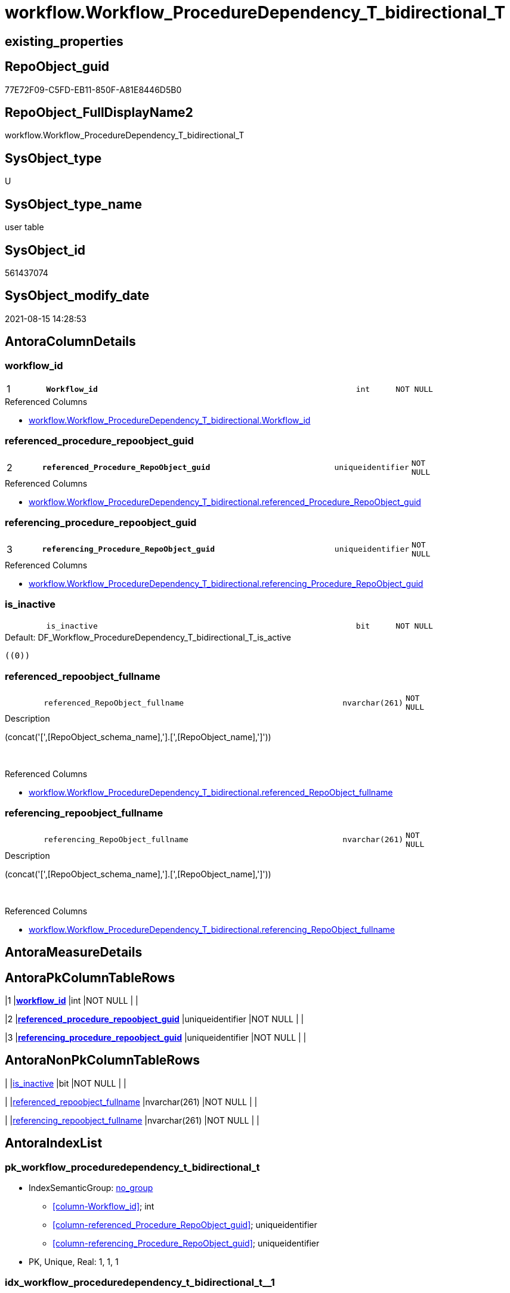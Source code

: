// tag::HeaderFullDisplayName[]
= workflow.Workflow_ProcedureDependency_T_bidirectional_T
// end::HeaderFullDisplayName[]

== existing_properties

// tag::existing_properties[]
:ExistsProperty--antorareferencedlist:
:ExistsProperty--has_history:
:ExistsProperty--has_history_columns:
:ExistsProperty--inheritancetype:
:ExistsProperty--is_persistence:
:ExistsProperty--is_persistence_check_duplicate_per_pk:
:ExistsProperty--is_persistence_check_for_empty_source:
:ExistsProperty--is_persistence_delete_changed:
:ExistsProperty--is_persistence_delete_missing:
:ExistsProperty--is_persistence_insert:
:ExistsProperty--is_persistence_truncate:
:ExistsProperty--is_persistence_update_changed:
:ExistsProperty--is_repo_managed:
:ExistsProperty--is_ssas:
:ExistsProperty--persistence_source_repoobject_fullname:
:ExistsProperty--persistence_source_repoobject_fullname2:
:ExistsProperty--persistence_source_repoobject_guid:
:ExistsProperty--persistence_source_repoobject_xref:
:ExistsProperty--pk_index_guid:
:ExistsProperty--pk_indexpatterncolumndatatype:
:ExistsProperty--pk_indexpatterncolumnname:
:ExistsProperty--referencedobjectlist:
:ExistsProperty--usp_persistence_repoobject_guid:
:ExistsProperty--FK:
:ExistsProperty--AntoraIndexList:
:ExistsProperty--Columns:
// end::existing_properties[]

== RepoObject_guid

// tag::RepoObject_guid[]
77E72F09-C5FD-EB11-850F-A81E8446D5B0
// end::RepoObject_guid[]

== RepoObject_FullDisplayName2

// tag::RepoObject_FullDisplayName2[]
workflow.Workflow_ProcedureDependency_T_bidirectional_T
// end::RepoObject_FullDisplayName2[]

== SysObject_type

// tag::SysObject_type[]
U 
// end::SysObject_type[]

== SysObject_type_name

// tag::SysObject_type_name[]
user table
// end::SysObject_type_name[]

== SysObject_id

// tag::SysObject_id[]
561437074
// end::SysObject_id[]

== SysObject_modify_date

// tag::SysObject_modify_date[]
2021-08-15 14:28:53
// end::SysObject_modify_date[]

== AntoraColumnDetails

// tag::AntoraColumnDetails[]
[#column-workflow_id]
=== workflow_id

[cols="d,8m,m,m,m,d"]
|===
|1
|*Workflow_id*
|int
|NOT NULL
|
|
|===

.Referenced Columns
--
* xref:workflow.workflow_proceduredependency_t_bidirectional.adoc#column-workflow_id[+workflow.Workflow_ProcedureDependency_T_bidirectional.Workflow_id+]
--


[#column-referenced_procedure_repoobject_guid]
=== referenced_procedure_repoobject_guid

[cols="d,8m,m,m,m,d"]
|===
|2
|*referenced_Procedure_RepoObject_guid*
|uniqueidentifier
|NOT NULL
|
|
|===

.Referenced Columns
--
* xref:workflow.workflow_proceduredependency_t_bidirectional.adoc#column-referenced_procedure_repoobject_guid[+workflow.Workflow_ProcedureDependency_T_bidirectional.referenced_Procedure_RepoObject_guid+]
--


[#column-referencing_procedure_repoobject_guid]
=== referencing_procedure_repoobject_guid

[cols="d,8m,m,m,m,d"]
|===
|3
|*referencing_Procedure_RepoObject_guid*
|uniqueidentifier
|NOT NULL
|
|
|===

.Referenced Columns
--
* xref:workflow.workflow_proceduredependency_t_bidirectional.adoc#column-referencing_procedure_repoobject_guid[+workflow.Workflow_ProcedureDependency_T_bidirectional.referencing_Procedure_RepoObject_guid+]
--


[#column-is_inactive]
=== is_inactive

[cols="d,8m,m,m,m,d"]
|===
|
|is_inactive
|bit
|NOT NULL
|
|
|===

.Default: DF_Workflow_ProcedureDependency_T_bidirectional_T_is_active
....
((0))
....


[#column-referenced_repoobject_fullname]
=== referenced_repoobject_fullname

[cols="d,8m,m,m,m,d"]
|===
|
|referenced_RepoObject_fullname
|nvarchar(261)
|NOT NULL
|
|
|===

.Description
--
(concat('[',[RepoObject_schema_name],'].[',[RepoObject_name],']'))
--
{empty} +

.Referenced Columns
--
* xref:workflow.workflow_proceduredependency_t_bidirectional.adoc#column-referenced_repoobject_fullname[+workflow.Workflow_ProcedureDependency_T_bidirectional.referenced_RepoObject_fullname+]
--


[#column-referencing_repoobject_fullname]
=== referencing_repoobject_fullname

[cols="d,8m,m,m,m,d"]
|===
|
|referencing_RepoObject_fullname
|nvarchar(261)
|NOT NULL
|
|
|===

.Description
--
(concat('[',[RepoObject_schema_name],'].[',[RepoObject_name],']'))
--
{empty} +

.Referenced Columns
--
* xref:workflow.workflow_proceduredependency_t_bidirectional.adoc#column-referencing_repoobject_fullname[+workflow.Workflow_ProcedureDependency_T_bidirectional.referencing_RepoObject_fullname+]
--


// end::AntoraColumnDetails[]

== AntoraMeasureDetails

// tag::AntoraMeasureDetails[]

// end::AntoraMeasureDetails[]

== AntoraPkColumnTableRows

// tag::AntoraPkColumnTableRows[]
|1
|*<<column-workflow_id>>*
|int
|NOT NULL
|
|

|2
|*<<column-referenced_procedure_repoobject_guid>>*
|uniqueidentifier
|NOT NULL
|
|

|3
|*<<column-referencing_procedure_repoobject_guid>>*
|uniqueidentifier
|NOT NULL
|
|




// end::AntoraPkColumnTableRows[]

== AntoraNonPkColumnTableRows

// tag::AntoraNonPkColumnTableRows[]



|
|<<column-is_inactive>>
|bit
|NOT NULL
|
|

|
|<<column-referenced_repoobject_fullname>>
|nvarchar(261)
|NOT NULL
|
|

|
|<<column-referencing_repoobject_fullname>>
|nvarchar(261)
|NOT NULL
|
|

// end::AntoraNonPkColumnTableRows[]

== AntoraIndexList

// tag::AntoraIndexList[]

[#index-pk_workflow_proceduredependency_t_bidirectional_t]
=== pk_workflow_proceduredependency_t_bidirectional_t

* IndexSemanticGroup: xref:other/indexsemanticgroup.adoc#openingbracketnoblankgroupclosingbracket[no_group]
+
--
* <<column-Workflow_id>>; int
* <<column-referenced_Procedure_RepoObject_guid>>; uniqueidentifier
* <<column-referencing_Procedure_RepoObject_guid>>; uniqueidentifier
--
* PK, Unique, Real: 1, 1, 1


[#index-idx_workflow_proceduredependency_t_bidirectional_t2x_1]
=== idx_workflow_proceduredependency_t_bidirectional_t++__++1

* IndexSemanticGroup: xref:other/indexsemanticgroup.adoc#openingbracketnoblankgroupclosingbracket[no_group]
+
--
* <<column-Workflow_id>>; int
--
* PK, Unique, Real: 0, 0, 0


[#index-idx_workflow_proceduredependency_t_bidirectional_t2x_2]
=== idx_workflow_proceduredependency_t_bidirectional_t++__++2

* IndexSemanticGroup: xref:other/indexsemanticgroup.adoc#openingbracketnoblankgroupclosingbracket[no_group]
+
--
* <<column-referenced_Procedure_RepoObject_guid>>; uniqueidentifier
* <<column-referencing_Procedure_RepoObject_guid>>; uniqueidentifier
--
* PK, Unique, Real: 0, 0, 0


[#index-idx_workflow_proceduredependency_t_bidirectional_t2x_3]
=== idx_workflow_proceduredependency_t_bidirectional_t++__++3

* IndexSemanticGroup: xref:other/indexsemanticgroup.adoc#openingbracketnoblankgroupclosingbracket[no_group]
+
--
* <<column-referenced_Procedure_RepoObject_guid>>; uniqueidentifier
--
* PK, Unique, Real: 0, 0, 0


[#index-idx_workflow_proceduredependency_t_bidirectional_t2x_4]
=== idx_workflow_proceduredependency_t_bidirectional_t++__++4

* IndexSemanticGroup: xref:other/indexsemanticgroup.adoc#openingbracketnoblankgroupclosingbracket[no_group]
+
--
* <<column-referencing_Procedure_RepoObject_guid>>; uniqueidentifier
--
* PK, Unique, Real: 0, 0, 0

// end::AntoraIndexList[]

== AntoraParameterList

// tag::AntoraParameterList[]

// end::AntoraParameterList[]

== Other tags

source: property.RepoObjectProperty_cross As rop_cross


=== additional_reference_csv

// tag::additional_reference_csv[]

// end::additional_reference_csv[]


=== AdocUspSteps

// tag::adocuspsteps[]

// end::adocuspsteps[]


=== AntoraReferencedList

// tag::antorareferencedlist[]
* xref:workflow.workflow_proceduredependency_t_bidirectional.adoc[]
// end::antorareferencedlist[]


=== AntoraReferencingList

// tag::antorareferencinglist[]

// end::antorareferencinglist[]


=== Description

// tag::description[]

// end::description[]


=== exampleUsage

// tag::exampleusage[]

// end::exampleusage[]


=== exampleUsage_2

// tag::exampleusage_2[]

// end::exampleusage_2[]


=== exampleUsage_3

// tag::exampleusage_3[]

// end::exampleusage_3[]


=== exampleUsage_4

// tag::exampleusage_4[]

// end::exampleusage_4[]


=== exampleUsage_5

// tag::exampleusage_5[]

// end::exampleusage_5[]


=== exampleWrong_Usage

// tag::examplewrong_usage[]

// end::examplewrong_usage[]


=== has_execution_plan_issue

// tag::has_execution_plan_issue[]

// end::has_execution_plan_issue[]


=== has_get_referenced_issue

// tag::has_get_referenced_issue[]

// end::has_get_referenced_issue[]


=== has_history

// tag::has_history[]
0
// end::has_history[]


=== has_history_columns

// tag::has_history_columns[]
0
// end::has_history_columns[]


=== InheritanceType

// tag::inheritancetype[]
13
// end::inheritancetype[]


=== is_persistence

// tag::is_persistence[]
1
// end::is_persistence[]


=== is_persistence_check_duplicate_per_pk

// tag::is_persistence_check_duplicate_per_pk[]
0
// end::is_persistence_check_duplicate_per_pk[]


=== is_persistence_check_for_empty_source

// tag::is_persistence_check_for_empty_source[]
0
// end::is_persistence_check_for_empty_source[]


=== is_persistence_delete_changed

// tag::is_persistence_delete_changed[]
0
// end::is_persistence_delete_changed[]


=== is_persistence_delete_missing

// tag::is_persistence_delete_missing[]
1
// end::is_persistence_delete_missing[]


=== is_persistence_insert

// tag::is_persistence_insert[]
1
// end::is_persistence_insert[]


=== is_persistence_truncate

// tag::is_persistence_truncate[]
0
// end::is_persistence_truncate[]


=== is_persistence_update_changed

// tag::is_persistence_update_changed[]
1
// end::is_persistence_update_changed[]


=== is_repo_managed

// tag::is_repo_managed[]
1
// end::is_repo_managed[]


=== is_ssas

// tag::is_ssas[]
0
// end::is_ssas[]


=== microsoft_database_tools_support

// tag::microsoft_database_tools_support[]

// end::microsoft_database_tools_support[]


=== MS_Description

// tag::ms_description[]

// end::ms_description[]


=== persistence_source_RepoObject_fullname

// tag::persistence_source_repoobject_fullname[]
[workflow].[Workflow_ProcedureDependency_T_bidirectional]
// end::persistence_source_repoobject_fullname[]


=== persistence_source_RepoObject_fullname2

// tag::persistence_source_repoobject_fullname2[]
workflow.Workflow_ProcedureDependency_T_bidirectional
// end::persistence_source_repoobject_fullname2[]


=== persistence_source_RepoObject_guid

// tag::persistence_source_repoobject_guid[]
7FE72F09-C5FD-EB11-850F-A81E8446D5B0
// end::persistence_source_repoobject_guid[]


=== persistence_source_RepoObject_xref

// tag::persistence_source_repoobject_xref[]
xref:workflow.workflow_proceduredependency_t_bidirectional.adoc[]
// end::persistence_source_repoobject_xref[]


=== pk_index_guid

// tag::pk_index_guid[]
78E72F09-C5FD-EB11-850F-A81E8446D5B0
// end::pk_index_guid[]


=== pk_IndexPatternColumnDatatype

// tag::pk_indexpatterncolumndatatype[]
int,uniqueidentifier,uniqueidentifier
// end::pk_indexpatterncolumndatatype[]


=== pk_IndexPatternColumnName

// tag::pk_indexpatterncolumnname[]
Workflow_id,referenced_Procedure_RepoObject_guid,referencing_Procedure_RepoObject_guid
// end::pk_indexpatterncolumnname[]


=== pk_IndexSemanticGroup

// tag::pk_indexsemanticgroup[]

// end::pk_indexsemanticgroup[]


=== ReferencedObjectList

// tag::referencedobjectlist[]
* [workflow].[Workflow_ProcedureDependency_T_bidirectional]
// end::referencedobjectlist[]


=== usp_persistence_RepoObject_guid

// tag::usp_persistence_repoobject_guid[]
62C3E5CB-C6FD-EB11-850F-A81E8446D5B0
// end::usp_persistence_repoobject_guid[]


=== UspExamples

// tag::uspexamples[]

// end::uspexamples[]


=== uspgenerator_usp_id

// tag::uspgenerator_usp_id[]

// end::uspgenerator_usp_id[]


=== UspParameters

// tag::uspparameters[]

// end::uspparameters[]

== Boolean Attributes

source: property.RepoObjectProperty WHERE property_int = 1

// tag::boolean_attributes[]
:is_persistence:
:is_persistence_delete_missing:
:is_persistence_insert:
:is_persistence_update_changed:
:is_repo_managed:

// end::boolean_attributes[]

== sql_modules_definition

// tag::sql_modules_definition[]
[%collapsible]
=======
[source,sql]
----

----
=======
// end::sql_modules_definition[]



